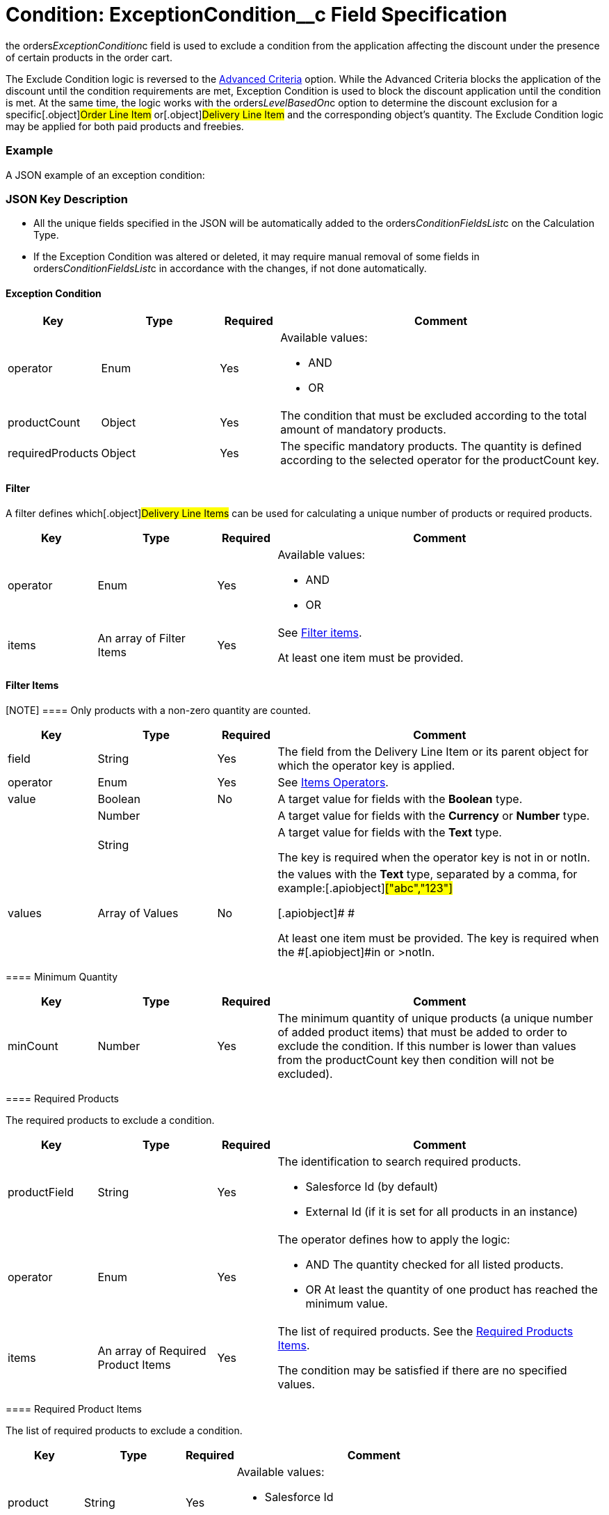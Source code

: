 = Condition: ExceptionCondition__c Field Specification

the [.apiobject]#orders__ExceptionCondition__c# field is
used to exclude a condition from the application affecting the discount
under the presence of certain products in the order cart.

:toc: :toclevels: 3



The Exclude Condition logic is reversed to the
xref:admin-guide/managing-ct-orders/discount-management/discount-data-model/condition-field-reference/condition-advancedcriteria-c-field-specification[Advanced
Criteria] option. While the Advanced Criteria blocks the application of
the discount until the condition requirements are met, Exception
Condition is used to block the discount application until the condition
is met. At the same time, the logic works with the
[.apiobject]#orders__LevelBasedOn__c# option to
determine the discount exclusion for a specific[.object]#Order
Line Item# or[.object]#Delivery Line Item# and the
corresponding object's quantity. The Exclude Condition logic may be
applied for both paid products and freebies.

[[h2_1689083776]]
=== Example

A JSON example of an exception condition:



[[h2_469009993]]
=== JSON Key Description

* All the unique fields specified in the JSON will be automatically
added to
the [.apiobject]#orders__ConditionFieldsList__c# on
the [.object]#Calculation Type#.
* If the Exception Condition was altered or deleted, it may require
manual removal of some fields
in [.apiobject]#orders__ConditionFieldsList__c# in
accordance with the changes, if not done automatically.

[[h3_69606710]]
==== Exception Condition

[width="100%",cols="15%,20%,10%,55%"]
|===
|*Key* |*Type* |*Required* |*Comment*

|[.apiobject]#operator# |Enum |Yes a|
Available values:

* AND
* OR

|[.apiobject]#productCount# |Object |Yes |The condition
that must be excluded according to the total amount of mandatory
products.

|[.apiobject]#requiredProducts# |Object |Yes |The specific
mandatory products. The quantity is defined according to the selected
operator for the [.apiobject]#productCount# key.
|===

[[h3_1623789156]]
==== Filter

A filter defines which[.object]#Delivery Line Items# can be
used for calculating a unique number of products or required products.



[width="100%",cols="15%,20%,10%,55%"]
|===
|*Key* |*Type* |*Required* |*Comment*

|[.apiobject]#operator# |Enum |Yes a|
Available values:

* AND
* OR

|[.apiobject]#items# |An array of Filter Items |Yes a|
See
xref:admin-guide/managing-ct-orders/discount-management/discount-data-model/condition-field-reference/condition-advancedcriteria-c-field-specification#h3_764213188[Filter
items].



At least one item must be provided.

|===

[[h3_764213188]]
==== Filter Items

[NOTE] ==== Only products with a non-zero quantity are counted.
====

[width="100%",cols="15%,20%,10%,55%"]
|===
|*Key* |*Type* |*Required* |*Comment*

|[.apiobject]#field# |String |Yes |The field from the
[.object]#Delivery Line Item# or its parent object for which the
[.apiobject]#operator# key is applied.

|[.apiobject]#operator# |Enum |Yes |See
xref:admin-guide/managing-ct-orders/discount-management/discount-data-model/condition-field-reference/condition-exceptioncondition-c-field-specification#h3_1448410204[Items
Operators].

|[.apiobject]#value# |Boolean |No |A target value for
fields with the *Boolean* type.

| |Number | |A target value for fields with the *Currency* or *Number*
type.

| |String | a|
A target value for fields with the *Text* type.



The key is required when the [.apiobject]#operator# key is
not [.apiobject]#in# or [.apiobject]#notIn#.

|[.apiobject]#values# |Array of Values |No a|
the [.apiobject]#values# with the *Text* type, separated by a
comma, for example:[.apiobject]#["abc","123"]#

[.apiobject]#
#

[.apiobject]#At least one item must be provided. The key is
required when
the #[.apiobject]#in# or [.apiobject]#>notIn#.

|===

[[h3_290861277]]
==== Minimum Quantity

[width="100%",cols="15%,20%,10%,55%"]
|===
|*Key* |*Type* |*Required* |*Comment*

|[.apiobject]#minCount# |Number |Yes
|[.confluence-information-macro-body]#The minimum quantity of unique
products (a unique number of added product items#) that must be added to
order to exclude the condition. If this number is lower than values from
the [.apiobject]#productCount# key then condition will not be
excluded).
|===

[[h3_1542681245]]
==== Required Products

The required products to exclude a condition.



[width="100%",cols="15%,20%,10%,55%"]
|===
|*Key* |*Type* |*Required* |*Comment*

|[.apiobject]#productField# |String |Yes a|
The identification to search required products.

* Salesforce Id (by default)
* External Id (if it is set for all products in an instance)

|[.apiobject]#operator# |Enum |Yes a|
The operator defines how to apply the logic:

* AND
The quantity checked for all listed products.
* OR
At least the quantity of one product has reached the minimum value.

|[.apiobject]#items# |An array of Required Product Items
|Yes a|
The list of required products. See the
xref:admin-guide/managing-ct-orders/discount-management/discount-data-model/condition-field-reference/condition-advancedcriteria-c-field-specification#h3_2075634919[Required
Products Items].



The condition may be satisfied if there are no specified values.

|===

[[h3_661720176]]
==== Required Product Items

The list of required products to exclude a condition.



[width="100%",cols="15%,20%,10%,55%"]
|===
|*Key* |*Type* |*Required* |*Comment*

|[.apiobject]#product# |String |Yes a|
Available values:

* Salesforce Id
* External Id (if exist)

|[.apiobject]#minQuantity# |Number |Yes |The product minimum
quantity.
|===

[[h3_1448410204]]
==== Item Operators

[width="100%",cols="10%,^9%,^9%,^9%,^9%,^9%,^9%,^9%,^9%,^9%,^9%",]
|===
|*Field Data Type* |*Operator* | | | | | | | | |

| |*contain* |*notContain* a|
*in*

|*notIn* |*equal* |*notEquel* a|
*greater*

|*greaterOrEqual* a|
*less*

a|
*lessOrEqual*

|*Currency* |No |No |No |No |Yes |Yes |Yes |Yes |Yes
a|
Yes

|*Number* |No |No |No |No |Yes |Yes |Yes |Yes |Yes
a|
Yes

|*Text* a|
Yes

|Yes |Yes |Yes |Yes |Yes |No |No |No |No
|===
